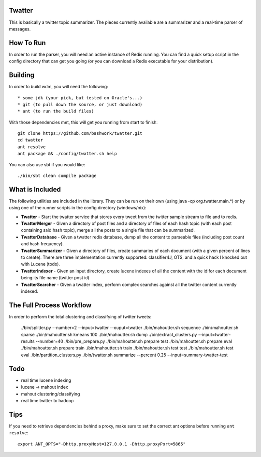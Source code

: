 ============================================================
Twatter
============================================================

This is basically a twitter topic summarizer. The pieces
currently available are a summarizer and a real-time parser
of messages.

============================================================
How To Run
============================================================

In order to run the parser, you will need an active instance
of Redis running.  You can find a quick setup script in the
config directory that can get you going (or you can download
a Redis executable for your distribution).

============================================================
Building
============================================================

In order to build wdm, you will need the following::

    * some jdk (your pick, but tested on Oracle's...)
    * git (to pull down the source, or just download)
    * ant (to run the build files)

With those dependencies met, this will get you running from
start to finish::

    git clone https://github.com/bashwork/twatter.git
    cd twatter
    ant resolve
    ant package && ./config/twatter.sh help

You can also use sbt if you would like::
  
    ./bin/sbt clean compile package

============================================================
What is Included
============================================================

The following utilities are included in the library. They
can be run on their own (using java -cp org.twatter.main.*)
or by using one of the runner scripts in the config directory
(windows/nix):

* **Twatter** - Start the twatter service that stores every
  tweet from the twitter sample stream to file and to redis.

* **TwatterMerger** - Given a directory of post files and a
  directory of files of each hash topic (with each post
  containing said hash topic), merge all the posts to a
  single file that can be summarized.

* **TwatterDatabase** - Given a twatter redis database, dump
  all the content to parseable files (including post count
  and hash frequency).

* **TwatterSummarizer** - Given a directory of files, create
  summaries of each document (with a given percent of lines
  to create). There are three implementation currently
  supported: classifier4J, OTS, and a quick hack I knocked
  out with Lucene (todo).

* **TwatterIndexer** - Given an input directory, create
  lucene indexes of all the content with the id for each
  document being its file name (twitter post id)

* **TwatterSearcher** - Given a twatter index, perform
  complex searches against all the twitter content currently
  indexed.

============================================================
The Full Process Workflow
============================================================

In order to perform the total clustering and classifying of
twitter tweets:

    ./bin/splitter.py --number=2 --input=twatter --ouput=twatter
    ./bin/mahoutter.sh sequence
    ./bin/mahoutter.sh sparse
    ./bin/mahoutter.sh kmeans 100
    ./bin/mahoutter.sh dump
    ./bin/extract_clusters.py --input=twatter-results --number=40
    ./bin/pre_prepare.py
    ./bin/mahoutter.sh prepare test
    ./bin/mahoutter.sh prepare eval
    ./bin/mahoutter.sh prepare train
    ./bin/mahoutter.sh train
    ./bin/mahoutter.sh test test
    ./bin/mahoutter.sh test eval
    ./bin/partition_clusters.py
    ./bin/twatter.sh summarize --percent 0.25 --input=summary-twatter-test

============================================================
Todo
============================================================

* real time lucene indexing
* lucene -> mahout index
* mahout clustering/classifying
* real time twitter to hadoop

============================================================
Tips
============================================================

If you need to retrieve dependencies behind a proxy, make
sure to set the correct ant options before running ``ant resolve``::

    export ANT_OPTS="-Dhttp.proxyHost=127.0.0.1 -Dhttp.proxyPort=5865"
